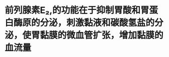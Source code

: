 :PROPERTIES:
:ID:	B1A10AA4-35DE-47CB-9DC3-6E21F85832D6
:END:

#+ALIAS: 前列腺素E2

* 前列腺素E₂,的功能在于抑制胃酸和胃蛋白酶原的分泌，刺激黏液和碳酸氢盐的分泌，使胃黏膜的微血管扩张，增加黏膜的血流量
